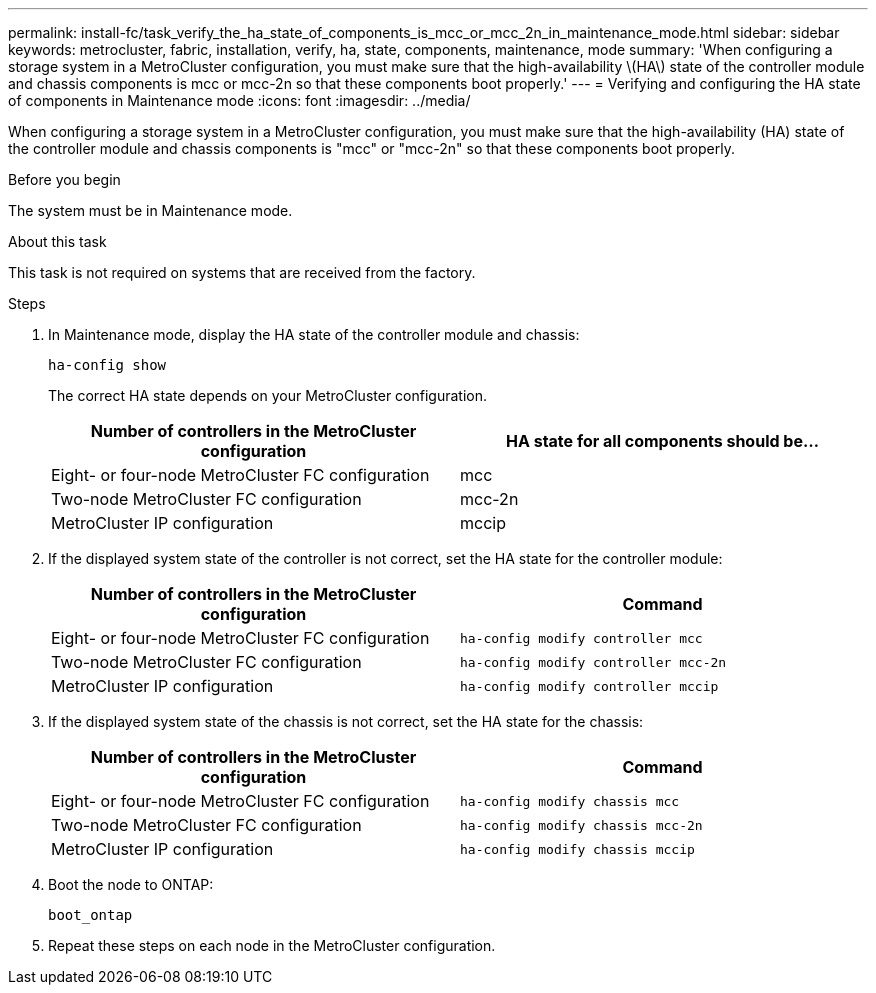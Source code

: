 ---
permalink: install-fc/task_verify_the_ha_state_of_components_is_mcc_or_mcc_2n_in_maintenance_mode.html
sidebar: sidebar
keywords: metrocluster, fabric, installation, verify, ha, state, components, maintenance, mode
summary: 'When configuring a storage system in a MetroCluster configuration, you must make sure that the high-availability \(HA\) state of the controller module and chassis components is mcc or mcc-2n so that these components boot properly.'
---
= Verifying and configuring the HA state of components in Maintenance mode
:icons: font
:imagesdir: ../media/

[.lead]
When configuring a storage system in a MetroCluster configuration, you must make sure that the high-availability (HA) state of the controller module and chassis components is "mcc" or "mcc-2n" so that these components boot properly.

.Before you begin

The system must be in Maintenance mode.

.About this task

This task is not required on systems that are received from the factory.

.Steps

. In Maintenance mode, display the HA state of the controller module and chassis:
+
`ha-config show`
+
The correct HA state depends on your MetroCluster configuration.
+
[options="header"]
|===
| Number of controllers in the MetroCluster configuration | HA state for all components should be...

a|
Eight- or four-node MetroCluster FC configuration
a|
mcc
a|
Two-node MetroCluster FC configuration
a|
mcc-2n
a|
MetroCluster IP configuration
a|
mccip
|===

. If the displayed system state of the controller is not correct, set the HA state for the controller module:
+
[options="header"]
|===
| Number of controllers in the MetroCluster configuration | Command
a|
Eight- or four-node MetroCluster FC configuration
a|
`ha-config modify controller mcc`
a|
Two-node MetroCluster FC configuration
a|
`ha-config modify controller mcc-2n`
a|
MetroCluster IP configuration
a|
`ha-config modify controller mccip`
|===

. If the displayed system state of the chassis is not correct, set the HA state for the chassis:
+
[options="header"]
|===
| Number of controllers in the MetroCluster configuration | Command
a|
Eight- or four-node MetroCluster FC configuration
a|
`ha-config modify chassis mcc`
a|
Two-node MetroCluster FC configuration
a|
`ha-config modify chassis mcc-2n`
a|
MetroCluster IP configuration
a|
`ha-config modify chassis mccip`
|===

. Boot the node to ONTAP:
+
`boot_ontap`

. Repeat these steps on each node in the MetroCluster configuration.
